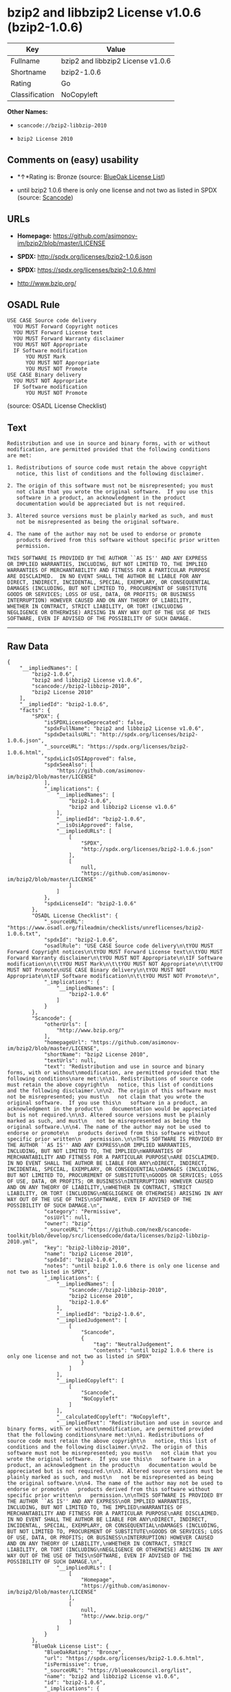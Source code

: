 * bzip2 and libbzip2 License v1.0.6 (bzip2-1.0.6)

| Key              | Value                               |
|------------------+-------------------------------------|
| Fullname         | bzip2 and libbzip2 License v1.0.6   |
| Shortname        | bzip2-1.0.6                         |
| Rating           | Go                                  |
| Classification   | NoCopyleft                          |

*Other Names:*

- =scancode://bzip2-libbzip-2010=

- =bzip2 License 2010=

** Comments on (easy) usability

- *↑*Rating is: Bronze (source:
  [[https://blueoakcouncil.org/list][BlueOak License List]])

- until bzip2 1.0.6 there is only one license and not two as listed in
  SPDX (source:
  [[https://github.com/nexB/scancode-toolkit/blob/develop/src/licensedcode/data/licenses/bzip2-libbzip-2010.yml][Scancode]])

** URLs

- *Homepage:* https://github.com/asimonov-im/bzip2/blob/master/LICENSE

- *SPDX:* http://spdx.org/licenses/bzip2-1.0.6.json

- *SPDX:* https://spdx.org/licenses/bzip2-1.0.6.html

- http://www.bzip.org/

** OSADL Rule

#+BEGIN_EXAMPLE
  USE CASE Source code delivery
  	YOU MUST Forward Copyright notices
  	YOU MUST Forward License text
  	YOU MUST Forward Warranty disclaimer
  	YOU MUST NOT Appropriate
  	IF Software modification
  		YOU MUST Mark
  		YOU MUST NOT Appropriate
  		YOU MUST NOT Promote
  USE CASE Binary delivery
  	YOU MUST NOT Appropriate
  	IF Software modification
  		YOU MUST NOT Promote
#+END_EXAMPLE

(source: OSADL License Checklist)

** Text

#+BEGIN_EXAMPLE
  Redistribution and use in source and binary forms, with or without
  modification, are permitted provided that the following conditions
  are met:

  1. Redistributions of source code must retain the above copyright
     notice, this list of conditions and the following disclaimer.

  2. The origin of this software must not be misrepresented; you must
     not claim that you wrote the original software.  If you use this
     software in a product, an acknowledgment in the product
     documentation would be appreciated but is not required.

  3. Altered source versions must be plainly marked as such, and must
     not be misrepresented as being the original software.

  4. The name of the author may not be used to endorse or promote
     products derived from this software without specific prior written
     permission.

  THIS SOFTWARE IS PROVIDED BY THE AUTHOR ``AS IS'' AND ANY EXPRESS
  OR IMPLIED WARRANTIES, INCLUDING, BUT NOT LIMITED TO, THE IMPLIED
  WARRANTIES OF MERCHANTABILITY AND FITNESS FOR A PARTICULAR PURPOSE
  ARE DISCLAIMED.  IN NO EVENT SHALL THE AUTHOR BE LIABLE FOR ANY
  DIRECT, INDIRECT, INCIDENTAL, SPECIAL, EXEMPLARY, OR CONSEQUENTIAL
  DAMAGES (INCLUDING, BUT NOT LIMITED TO, PROCUREMENT OF SUBSTITUTE
  GOODS OR SERVICES; LOSS OF USE, DATA, OR PROFITS; OR BUSINESS
  INTERRUPTION) HOWEVER CAUSED AND ON ANY THEORY OF LIABILITY,
  WHETHER IN CONTRACT, STRICT LIABILITY, OR TORT (INCLUDING
  NEGLIGENCE OR OTHERWISE) ARISING IN ANY WAY OUT OF THE USE OF THIS
  SOFTWARE, EVEN IF ADVISED OF THE POSSIBILITY OF SUCH DAMAGE.
#+END_EXAMPLE

--------------

** Raw Data

#+BEGIN_EXAMPLE
  {
      "__impliedNames": [
          "bzip2-1.0.6",
          "bzip2 and libbzip2 License v1.0.6",
          "scancode://bzip2-libbzip-2010",
          "bzip2 License 2010"
      ],
      "__impliedId": "bzip2-1.0.6",
      "facts": {
          "SPDX": {
              "isSPDXLicenseDeprecated": false,
              "spdxFullName": "bzip2 and libbzip2 License v1.0.6",
              "spdxDetailsURL": "http://spdx.org/licenses/bzip2-1.0.6.json",
              "_sourceURL": "https://spdx.org/licenses/bzip2-1.0.6.html",
              "spdxLicIsOSIApproved": false,
              "spdxSeeAlso": [
                  "https://github.com/asimonov-im/bzip2/blob/master/LICENSE"
              ],
              "_implications": {
                  "__impliedNames": [
                      "bzip2-1.0.6",
                      "bzip2 and libbzip2 License v1.0.6"
                  ],
                  "__impliedId": "bzip2-1.0.6",
                  "__isOsiApproved": false,
                  "__impliedURLs": [
                      [
                          "SPDX",
                          "http://spdx.org/licenses/bzip2-1.0.6.json"
                      ],
                      [
                          null,
                          "https://github.com/asimonov-im/bzip2/blob/master/LICENSE"
                      ]
                  ]
              },
              "spdxLicenseId": "bzip2-1.0.6"
          },
          "OSADL License Checklist": {
              "_sourceURL": "https://www.osadl.org/fileadmin/checklists/unreflicenses/bzip2-1.0.6.txt",
              "spdxId": "bzip2-1.0.6",
              "osadlRule": "USE CASE Source code delivery\n\tYOU MUST Forward Copyright notices\n\tYOU MUST Forward License text\n\tYOU MUST Forward Warranty disclaimer\n\tYOU MUST NOT Appropriate\n\tIF Software modification\n\t\tYOU MUST Mark\n\t\tYOU MUST NOT Appropriate\n\t\tYOU MUST NOT Promote\nUSE CASE Binary delivery\n\tYOU MUST NOT Appropriate\n\tIF Software modification\n\t\tYOU MUST NOT Promote\n",
              "_implications": {
                  "__impliedNames": [
                      "bzip2-1.0.6"
                  ]
              }
          },
          "Scancode": {
              "otherUrls": [
                  "http://www.bzip.org/"
              ],
              "homepageUrl": "https://github.com/asimonov-im/bzip2/blob/master/LICENSE",
              "shortName": "bzip2 License 2010",
              "textUrls": null,
              "text": "Redistribution and use in source and binary forms, with or without\nmodification, are permitted provided that the following conditions\nare met:\n\n1. Redistributions of source code must retain the above copyright\n   notice, this list of conditions and the following disclaimer.\n\n2. The origin of this software must not be misrepresented; you must\n   not claim that you wrote the original software.  If you use this\n   software in a product, an acknowledgment in the product\n   documentation would be appreciated but is not required.\n\n3. Altered source versions must be plainly marked as such, and must\n   not be misrepresented as being the original software.\n\n4. The name of the author may not be used to endorse or promote\n   products derived from this software without specific prior written\n   permission.\n\nTHIS SOFTWARE IS PROVIDED BY THE AUTHOR ``AS IS'' AND ANY EXPRESS\nOR IMPLIED WARRANTIES, INCLUDING, BUT NOT LIMITED TO, THE IMPLIED\nWARRANTIES OF MERCHANTABILITY AND FITNESS FOR A PARTICULAR PURPOSE\nARE DISCLAIMED.  IN NO EVENT SHALL THE AUTHOR BE LIABLE FOR ANY\nDIRECT, INDIRECT, INCIDENTAL, SPECIAL, EXEMPLARY, OR CONSEQUENTIAL\nDAMAGES (INCLUDING, BUT NOT LIMITED TO, PROCUREMENT OF SUBSTITUTE\nGOODS OR SERVICES; LOSS OF USE, DATA, OR PROFITS; OR BUSINESS\nINTERRUPTION) HOWEVER CAUSED AND ON ANY THEORY OF LIABILITY,\nWHETHER IN CONTRACT, STRICT LIABILITY, OR TORT (INCLUDING\nNEGLIGENCE OR OTHERWISE) ARISING IN ANY WAY OUT OF THE USE OF THIS\nSOFTWARE, EVEN IF ADVISED OF THE POSSIBILITY OF SUCH DAMAGE.\n",
              "category": "Permissive",
              "osiUrl": null,
              "owner": "bzip",
              "_sourceURL": "https://github.com/nexB/scancode-toolkit/blob/develop/src/licensedcode/data/licenses/bzip2-libbzip-2010.yml",
              "key": "bzip2-libbzip-2010",
              "name": "bzip2 License 2010",
              "spdxId": "bzip2-1.0.6",
              "notes": "until bzip2 1.0.6 there is only one license and not two as listed in SPDX",
              "_implications": {
                  "__impliedNames": [
                      "scancode://bzip2-libbzip-2010",
                      "bzip2 License 2010",
                      "bzip2-1.0.6"
                  ],
                  "__impliedId": "bzip2-1.0.6",
                  "__impliedJudgement": [
                      [
                          "Scancode",
                          {
                              "tag": "NeutralJudgement",
                              "contents": "until bzip2 1.0.6 there is only one license and not two as listed in SPDX"
                          }
                      ]
                  ],
                  "__impliedCopyleft": [
                      [
                          "Scancode",
                          "NoCopyleft"
                      ]
                  ],
                  "__calculatedCopyleft": "NoCopyleft",
                  "__impliedText": "Redistribution and use in source and binary forms, with or without\nmodification, are permitted provided that the following conditions\nare met:\n\n1. Redistributions of source code must retain the above copyright\n   notice, this list of conditions and the following disclaimer.\n\n2. The origin of this software must not be misrepresented; you must\n   not claim that you wrote the original software.  If you use this\n   software in a product, an acknowledgment in the product\n   documentation would be appreciated but is not required.\n\n3. Altered source versions must be plainly marked as such, and must\n   not be misrepresented as being the original software.\n\n4. The name of the author may not be used to endorse or promote\n   products derived from this software without specific prior written\n   permission.\n\nTHIS SOFTWARE IS PROVIDED BY THE AUTHOR ``AS IS'' AND ANY EXPRESS\nOR IMPLIED WARRANTIES, INCLUDING, BUT NOT LIMITED TO, THE IMPLIED\nWARRANTIES OF MERCHANTABILITY AND FITNESS FOR A PARTICULAR PURPOSE\nARE DISCLAIMED.  IN NO EVENT SHALL THE AUTHOR BE LIABLE FOR ANY\nDIRECT, INDIRECT, INCIDENTAL, SPECIAL, EXEMPLARY, OR CONSEQUENTIAL\nDAMAGES (INCLUDING, BUT NOT LIMITED TO, PROCUREMENT OF SUBSTITUTE\nGOODS OR SERVICES; LOSS OF USE, DATA, OR PROFITS; OR BUSINESS\nINTERRUPTION) HOWEVER CAUSED AND ON ANY THEORY OF LIABILITY,\nWHETHER IN CONTRACT, STRICT LIABILITY, OR TORT (INCLUDING\nNEGLIGENCE OR OTHERWISE) ARISING IN ANY WAY OUT OF THE USE OF THIS\nSOFTWARE, EVEN IF ADVISED OF THE POSSIBILITY OF SUCH DAMAGE.\n",
                  "__impliedURLs": [
                      [
                          "Homepage",
                          "https://github.com/asimonov-im/bzip2/blob/master/LICENSE"
                      ],
                      [
                          null,
                          "http://www.bzip.org/"
                      ]
                  ]
              }
          },
          "BlueOak License List": {
              "BlueOakRating": "Bronze",
              "url": "https://spdx.org/licenses/bzip2-1.0.6.html",
              "isPermissive": true,
              "_sourceURL": "https://blueoakcouncil.org/list",
              "name": "bzip2 and libbzip2 License v1.0.6",
              "id": "bzip2-1.0.6",
              "_implications": {
                  "__impliedNames": [
                      "bzip2-1.0.6"
                  ],
                  "__impliedJudgement": [
                      [
                          "BlueOak License List",
                          {
                              "tag": "PositiveJudgement",
                              "contents": "Rating is: Bronze"
                          }
                      ]
                  ],
                  "__impliedCopyleft": [
                      [
                          "BlueOak License List",
                          "NoCopyleft"
                      ]
                  ],
                  "__calculatedCopyleft": "NoCopyleft",
                  "__impliedURLs": [
                      [
                          "SPDX",
                          "https://spdx.org/licenses/bzip2-1.0.6.html"
                      ]
                  ]
              }
          }
      },
      "__impliedJudgement": [
          [
              "BlueOak License List",
              {
                  "tag": "PositiveJudgement",
                  "contents": "Rating is: Bronze"
              }
          ],
          [
              "Scancode",
              {
                  "tag": "NeutralJudgement",
                  "contents": "until bzip2 1.0.6 there is only one license and not two as listed in SPDX"
              }
          ]
      ],
      "__impliedCopyleft": [
          [
              "BlueOak License List",
              "NoCopyleft"
          ],
          [
              "Scancode",
              "NoCopyleft"
          ]
      ],
      "__calculatedCopyleft": "NoCopyleft",
      "__isOsiApproved": false,
      "__impliedText": "Redistribution and use in source and binary forms, with or without\nmodification, are permitted provided that the following conditions\nare met:\n\n1. Redistributions of source code must retain the above copyright\n   notice, this list of conditions and the following disclaimer.\n\n2. The origin of this software must not be misrepresented; you must\n   not claim that you wrote the original software.  If you use this\n   software in a product, an acknowledgment in the product\n   documentation would be appreciated but is not required.\n\n3. Altered source versions must be plainly marked as such, and must\n   not be misrepresented as being the original software.\n\n4. The name of the author may not be used to endorse or promote\n   products derived from this software without specific prior written\n   permission.\n\nTHIS SOFTWARE IS PROVIDED BY THE AUTHOR ``AS IS'' AND ANY EXPRESS\nOR IMPLIED WARRANTIES, INCLUDING, BUT NOT LIMITED TO, THE IMPLIED\nWARRANTIES OF MERCHANTABILITY AND FITNESS FOR A PARTICULAR PURPOSE\nARE DISCLAIMED.  IN NO EVENT SHALL THE AUTHOR BE LIABLE FOR ANY\nDIRECT, INDIRECT, INCIDENTAL, SPECIAL, EXEMPLARY, OR CONSEQUENTIAL\nDAMAGES (INCLUDING, BUT NOT LIMITED TO, PROCUREMENT OF SUBSTITUTE\nGOODS OR SERVICES; LOSS OF USE, DATA, OR PROFITS; OR BUSINESS\nINTERRUPTION) HOWEVER CAUSED AND ON ANY THEORY OF LIABILITY,\nWHETHER IN CONTRACT, STRICT LIABILITY, OR TORT (INCLUDING\nNEGLIGENCE OR OTHERWISE) ARISING IN ANY WAY OUT OF THE USE OF THIS\nSOFTWARE, EVEN IF ADVISED OF THE POSSIBILITY OF SUCH DAMAGE.\n",
      "__impliedURLs": [
          [
              "SPDX",
              "http://spdx.org/licenses/bzip2-1.0.6.json"
          ],
          [
              null,
              "https://github.com/asimonov-im/bzip2/blob/master/LICENSE"
          ],
          [
              "SPDX",
              "https://spdx.org/licenses/bzip2-1.0.6.html"
          ],
          [
              "Homepage",
              "https://github.com/asimonov-im/bzip2/blob/master/LICENSE"
          ],
          [
              null,
              "http://www.bzip.org/"
          ]
      ]
  }
#+END_EXAMPLE

--------------

** Dot Cluster Graph

[[../dot/bzip2-1.0.6.svg]]